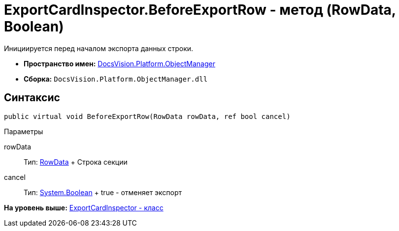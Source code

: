 = ExportCardInspector.BeforeExportRow - метод (RowData, Boolean)

Инициируется перед началом экспорта данных строки.

* [.keyword]*Пространство имен:* xref:api/DocsVision/Platform/ObjectManager/ObjectManager_NS.adoc[DocsVision.Platform.ObjectManager]
* [.keyword]*Сборка:* [.ph .filepath]`DocsVision.Platform.ObjectManager.dll`

== Синтаксис

[source,pre,codeblock,language-csharp]
----
public virtual void BeforeExportRow(RowData rowData, ref bool cancel)
----

Параметры

rowData::
  Тип: xref:RowData_CL.adoc[RowData]
  +
  Строка секции
cancel::
  Тип: http://msdn.microsoft.com/ru-ru/library/system.boolean.aspx[System.Boolean]
  +
  true - отменяет экспорт

*На уровень выше:* xref:../../../../api/DocsVision/Platform/ObjectManager/ExportCardInspector_CL.adoc[ExportCardInspector - класс]
